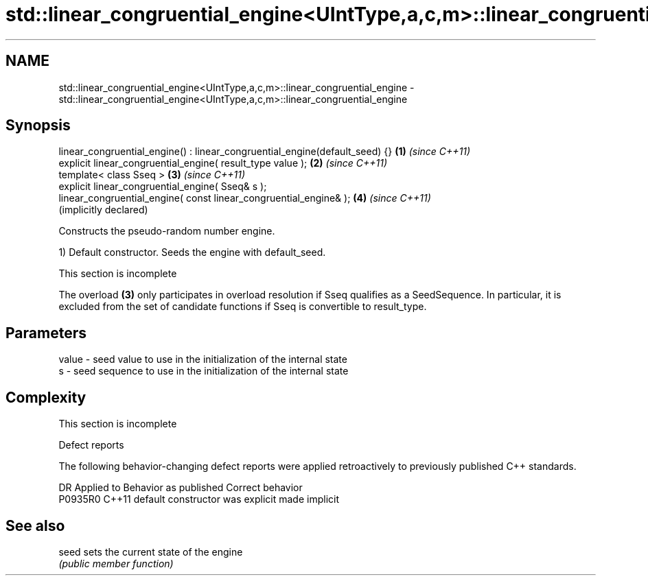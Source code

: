 .TH std::linear_congruential_engine<UIntType,a,c,m>::linear_congruential_engine 3 "2020.03.24" "http://cppreference.com" "C++ Standard Libary"
.SH NAME
std::linear_congruential_engine<UIntType,a,c,m>::linear_congruential_engine \- std::linear_congruential_engine<UIntType,a,c,m>::linear_congruential_engine

.SH Synopsis
   linear_congruential_engine() : linear_congruential_engine(default_seed) {} \fB(1)\fP \fI(since C++11)\fP
   explicit linear_congruential_engine( result_type value );                  \fB(2)\fP \fI(since C++11)\fP
   template< class Sseq >                                                     \fB(3)\fP \fI(since C++11)\fP
   explicit linear_congruential_engine( Sseq& s );
   linear_congruential_engine( const linear_congruential_engine& );           \fB(4)\fP \fI(since C++11)\fP
                                                                                  (implicitly declared)

   Constructs the pseudo-random number engine.

   1) Default constructor. Seeds the engine with default_seed.

    This section is incomplete

   The overload \fB(3)\fP only participates in overload resolution if Sseq qualifies as a SeedSequence. In particular, it is excluded from the set of candidate functions if Sseq is convertible to result_type.

.SH Parameters

   value - seed value to use in the initialization of the internal state
   s     - seed sequence to use in the initialization of the internal state

.SH Complexity

    This section is incomplete

  Defect reports

   The following behavior-changing defect reports were applied retroactively to previously published C++ standards.

     DR    Applied to      Behavior as published       Correct behavior
   P0935R0 C++11      default constructor was explicit made implicit

.SH See also

   seed sets the current state of the engine
        \fI(public member function)\fP
